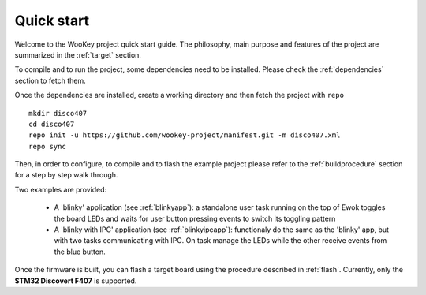 .. _quickstart:

Quick start
===========

Welcome to the WooKey project quick start guide. The philosophy, main purpose
and features of the project are summarized in the :ref:`target` section.

To compile and to run the project, some dependencies need to be installed.
Please check the :ref:`dependencies` section to fetch them.

Once the dependencies are installed, create a working directory and then fetch
the project with ``repo`` ::

   mkdir disco407
   cd disco407
   repo init -u https://github.com/wookey-project/manifest.git -m disco407.xml
   repo sync

Then, in order to configure, to compile and to flash the example project please
refer to the :ref:`buildprocedure` section for a step by step walk through.

Two examples are provided:

  * A 'blinky' application (see :ref:`blinkyapp`): a standalone user task
    running on the top of Ewok toggles the board LEDs and waits for user button
    pressing events to switch its toggling pattern

  * A 'blinky with IPC' application (see :ref:`blinkyipcapp`): functionaly do
    the same as the 'blinky' app, but with two tasks communicating with IPC.
    On task manage the LEDs while the other receive events from the blue button.

Once the firmware is built, you can flash a target board using the procedure
described in :ref:`flash`. Currently, only the **STM32 Discovert F407** is
supported.


